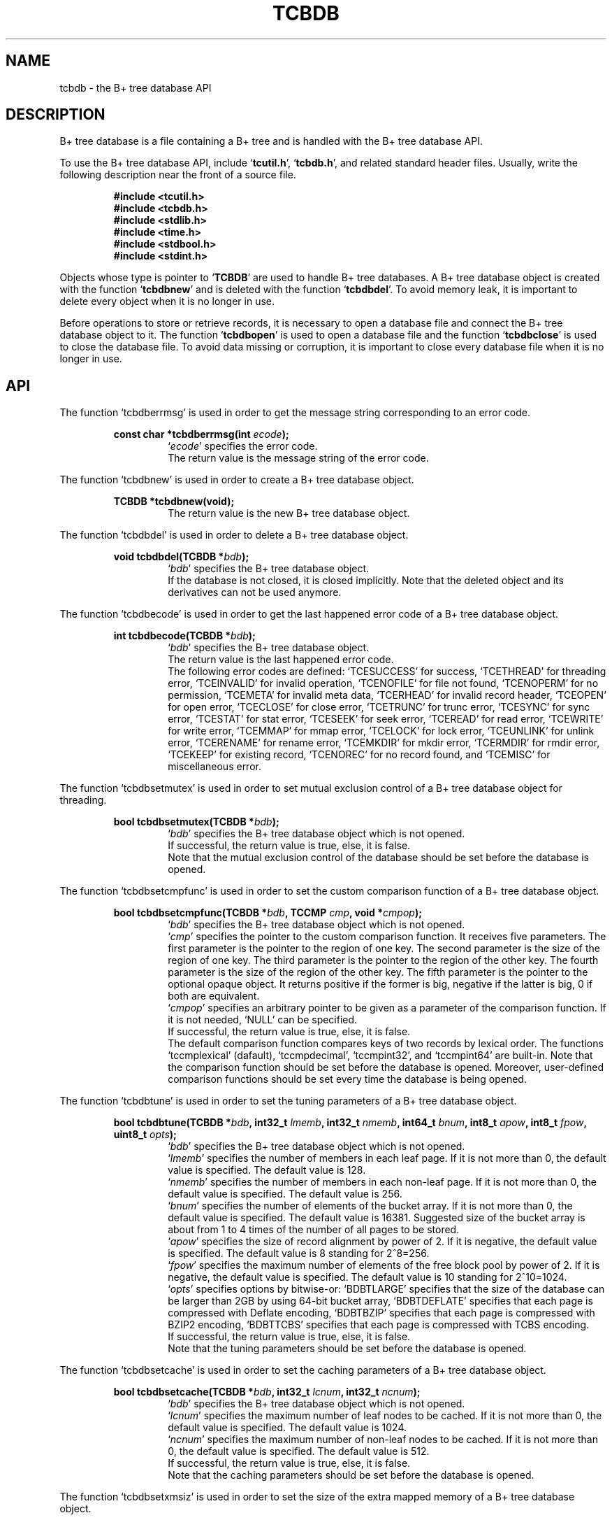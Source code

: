 .TH "TCBDB" 3 "2009-05-04" "Man Page" "Tokyo Cabinet"

.SH NAME
tcbdb \- the B+ tree database API

.SH DESCRIPTION
.PP
B+ tree database is a file containing a B+ tree and is handled with the B+ tree database API.
.PP
To use the B+ tree database API, include `\fBtcutil.h\fR', `\fBtcbdb.h\fR', and related standard header files.  Usually, write the following description near the front of a source file.
.PP
.RS
.br
\fB#include <tcutil.h>\fR
.br
\fB#include <tcbdb.h>\fR
.br
\fB#include <stdlib.h>\fR
.br
\fB#include <time.h>\fR
.br
\fB#include <stdbool.h>\fR
.br
\fB#include <stdint.h>\fR
.RE
.PP
Objects whose type is pointer to `\fBTCBDB\fR' are used to handle B+ tree databases.  A B+ tree database object is created with the function `\fBtcbdbnew\fR' and is deleted with the function `\fBtcbdbdel\fR'.  To avoid memory leak, it is important to delete every object when it is no longer in use.
.PP
Before operations to store or retrieve records, it is necessary to open a database file and connect the B+ tree database object to it.  The function `\fBtcbdbopen\fR' is used to open a database file and the function `\fBtcbdbclose\fR' is used to close the database file.  To avoid data missing or corruption, it is important to close every database file when it is no longer in use.

.SH API
.PP
The function `tcbdberrmsg' is used in order to get the message string corresponding to an error code.
.PP
.RS
.br
\fBconst char *tcbdberrmsg(int \fIecode\fB);\fR
.RS
`\fIecode\fR' specifies the error code.
.RE
.RS
The return value is the message string of the error code.
.RE
.RE
.PP
The function `tcbdbnew' is used in order to create a B+ tree database object.
.PP
.RS
.br
\fBTCBDB *tcbdbnew(void);\fR
.RS
The return value is the new B+ tree database object.
.RE
.RE
.PP
The function `tcbdbdel' is used in order to delete a B+ tree database object.
.PP
.RS
.br
\fBvoid tcbdbdel(TCBDB *\fIbdb\fB);\fR
.RS
`\fIbdb\fR' specifies the B+ tree database object.
.RE
.RS
If the database is not closed, it is closed implicitly.  Note that the deleted object and its derivatives can not be used anymore.
.RE
.RE
.PP
The function `tcbdbecode' is used in order to get the last happened error code of a B+ tree database object.
.PP
.RS
.br
\fBint tcbdbecode(TCBDB *\fIbdb\fB);\fR
.RS
`\fIbdb\fR' specifies the B+ tree database object.
.RE
.RS
The return value is the last happened error code.
.RE
.RS
The following error codes are defined: `TCESUCCESS' for success, `TCETHREAD' for threading error, `TCEINVALID' for invalid operation, `TCENOFILE' for file not found, `TCENOPERM' for no permission, `TCEMETA' for invalid meta data, `TCERHEAD' for invalid record header, `TCEOPEN' for open error, `TCECLOSE' for close error, `TCETRUNC' for trunc error, `TCESYNC' for sync error, `TCESTAT' for stat error, `TCESEEK' for seek error, `TCEREAD' for read error, `TCEWRITE' for write error, `TCEMMAP' for mmap error, `TCELOCK' for lock error, `TCEUNLINK' for unlink error, `TCERENAME' for rename error, `TCEMKDIR' for mkdir error, `TCERMDIR' for rmdir error, `TCEKEEP' for existing record, `TCENOREC' for no record found, and `TCEMISC' for miscellaneous error.
.RE
.RE
.PP
The function `tcbdbsetmutex' is used in order to set mutual exclusion control of a B+ tree database object for threading.
.PP
.RS
.br
\fBbool tcbdbsetmutex(TCBDB *\fIbdb\fB);\fR
.RS
`\fIbdb\fR' specifies the B+ tree database object which is not opened.
.RE
.RS
If successful, the return value is true, else, it is false.
.RE
.RS
Note that the mutual exclusion control of the database should be set before the database is opened.
.RE
.RE
.PP
The function `tcbdbsetcmpfunc' is used in order to set the custom comparison function of a B+ tree database object.
.PP
.RS
.br
\fBbool tcbdbsetcmpfunc(TCBDB *\fIbdb\fB, TCCMP \fIcmp\fB, void *\fIcmpop\fB);\fR
.RS
`\fIbdb\fR' specifies the B+ tree database object which is not opened.
.RE
.RS
`\fIcmp\fR' specifies the pointer to the custom comparison function.  It receives five parameters.  The first parameter is the pointer to the region of one key.  The second parameter is the size of the region of one key.  The third parameter is the pointer to the region of the other key.  The fourth parameter is the size of the region of the other key.  The fifth parameter is the pointer to the optional opaque object.  It returns positive if the former is big, negative if the latter is big, 0 if both are equivalent.
.RE
.RS
`\fIcmpop\fR' specifies an arbitrary pointer to be given as a parameter of the comparison function.  If it is not needed, `NULL' can be specified.
.RE
.RS
If successful, the return value is true, else, it is false.
.RE
.RS
The default comparison function compares keys of two records by lexical order.  The functions `tccmplexical' (dafault), `tccmpdecimal', `tccmpint32', and `tccmpint64' are built\-in.  Note that the comparison function should be set before the database is opened.  Moreover, user\-defined comparison functions should be set every time the database is being opened.
.RE
.RE
.PP
The function `tcbdbtune' is used in order to set the tuning parameters of a B+ tree database object.
.PP
.RS
.br
\fBbool tcbdbtune(TCBDB *\fIbdb\fB, int32_t \fIlmemb\fB, int32_t \fInmemb\fB, int64_t \fIbnum\fB, int8_t \fIapow\fB, int8_t \fIfpow\fB, uint8_t \fIopts\fB);\fR
.RS
`\fIbdb\fR' specifies the B+ tree database object which is not opened.
.RE
.RS
`\fIlmemb\fR' specifies the number of members in each leaf page.  If it is not more than 0, the default value is specified.  The default value is 128.
.RE
.RS
`\fInmemb\fR' specifies the number of members in each non\-leaf page.  If it is not more than 0, the default value is specified.  The default value is 256.
.RE
.RS
`\fIbnum\fR' specifies the number of elements of the bucket array.  If it is not more than 0, the default value is specified.  The default value is 16381.  Suggested size of the bucket array is about from 1 to 4 times of the number of all pages to be stored.
.RE
.RS
`\fIapow\fR' specifies the size of record alignment by power of 2.  If it is negative, the default value is specified.  The default value is 8 standing for 2^8=256.
.RE
.RS
`\fIfpow\fR' specifies the maximum number of elements of the free block pool by power of 2.  If it is negative, the default value is specified.  The default value is 10 standing for 2^10=1024.
.RE
.RS
`\fIopts\fR' specifies options by bitwise-or: `BDBTLARGE' specifies that the size of the database can be larger than 2GB by using 64\-bit bucket array, `BDBTDEFLATE' specifies that each page is compressed with Deflate encoding, `BDBTBZIP' specifies that each page is compressed with BZIP2 encoding, `BDBTTCBS' specifies that each page is compressed with TCBS encoding.
.RE
.RS
If successful, the return value is true, else, it is false.
.RE
.RS
Note that the tuning parameters should be set before the database is opened.
.RE
.RE
.PP
The function `tcbdbsetcache' is used in order to set the caching parameters of a B+ tree database object.
.PP
.RS
.br
\fBbool tcbdbsetcache(TCBDB *\fIbdb\fB, int32_t \fIlcnum\fB, int32_t \fIncnum\fB);\fR
.RS
`\fIbdb\fR' specifies the B+ tree database object which is not opened.
.RE
.RS
`\fIlcnum\fR' specifies the maximum number of leaf nodes to be cached.  If it is not more than 0, the default value is specified.  The default value is 1024.
.RE
.RS
`\fIncnum\fR' specifies the maximum number of non\-leaf nodes to be cached.  If it is not more than 0, the default value is specified.  The default value is 512.
.RE
.RS
If successful, the return value is true, else, it is false.
.RE
.RS
Note that the caching parameters should be set before the database is opened.
.RE
.RE
.PP
The function `tcbdbsetxmsiz' is used in order to set the size of the extra mapped memory of a B+ tree database object.
.PP
.RS
.br
\fBbool tcbdbsetxmsiz(TCBDB *\fIbdb\fB, int64_t \fIxmsiz\fB);\fR
.RS
`\fIbdb\fR' specifies the B+ tree database object which is not opened.
.RE
.RS
`\fIxmsiz\fR' specifies the size of the extra mapped memory.  If it is not more than 0, the extra mapped memory is disabled.  It is disabled by default.
.RE
.RS
If successful, the return value is true, else, it is false.
.RE
.RS
Note that the mapping parameters should be set before the database is opened.
.RE
.RE
.PP
The function `tcbdbopen' is used in order to open a database file and connect a B+ tree database object.
.PP
.RS
.br
\fBbool tcbdbopen(TCBDB *\fIbdb\fB, const char *\fIpath\fB, int \fIomode\fB);\fR
.RS
`\fIbdb\fR' specifies the B+ tree database object which is not opened.
.RE
.RS
`\fIpath\fR' specifies the path of the database file.
.RE
.RS
`\fIomode\fR' specifies the connection mode: `BDBOWRITER' as a writer, `BDBOREADER' as a reader.  If the mode is `BDBOWRITER', the following may be added by bitwise-or: `BDBOCREAT', which means it creates a new database if not exist, `BDBOTRUNC', which means it creates a new database regardless if one exists, `BDBOTSYNC', which means every transaction synchronizes updated contents with the device.  Both of `BDBOREADER' and `BDBOWRITER' can be added to by bitwise-or: `BDBONOLCK', which means it opens the database file without file locking, or `BDBOLCKNB', which means locking is performed without blocking.
.RE
.RS
If successful, the return value is true, else, it is false.
.RE
.RE
.PP
The function `tcbdbclose' is used in order to close a B+ tree database object.
.PP
.RS
.br
\fBbool tcbdbclose(TCBDB *\fIbdb\fB);\fR
.RS
`\fIbdb\fR' specifies the B+ tree database object.
.RE
.RS
If successful, the return value is true, else, it is false.
.RE
.RS
Update of a database is assured to be written when the database is closed.  If a writer opens a database but does not close it appropriately, the database will be broken.
.RE
.RE
.PP
The function `tcbdbput' is used in order to store a record into a B+ tree database object.
.PP
.RS
.br
\fBbool tcbdbput(TCBDB *\fIbdb\fB, const void *\fIkbuf\fB, int \fIksiz\fB, const void *\fIvbuf\fB, int \fIvsiz\fB);\fR
.RS
`\fIbdb\fR' specifies the B+ tree database object connected as a writer.
.RE
.RS
`\fIkbuf\fR' specifies the pointer to the region of the key.
.RE
.RS
`\fIksiz\fR' specifies the size of the region of the key.
.RE
.RS
`\fIvbuf\fR' specifies the pointer to the region of the value.
.RE
.RS
`\fIvsiz\fR' specifies the size of the region of the value.
.RE
.RS
If successful, the return value is true, else, it is false.
.RE
.RS
If a record with the same key exists in the database, it is overwritten.
.RE
.RE
.PP
The function `tcbdbput2' is used in order to store a string record into a B+ tree database object.
.PP
.RS
.br
\fBbool tcbdbput2(TCBDB *\fIbdb\fB, const char *\fIkstr\fB, const char *\fIvstr\fB);\fR
.RS
`\fIbdb\fR' specifies the B+ tree database object connected as a writer.
.RE
.RS
`\fIkstr\fR' specifies the string of the key.
.RE
.RS
`\fIvstr\fR' specifies the string of the value.
.RE
.RS
If successful, the return value is true, else, it is false.
.RE
.RS
If a record with the same key exists in the database, it is overwritten.
.RE
.RE
.PP
The function `tcbdbputkeep' is used in order to store a new record into a B+ tree database object.
.PP
.RS
.br
\fBbool tcbdbputkeep(TCBDB *\fIbdb\fB, const void *\fIkbuf\fB, int \fIksiz\fB, const void *\fIvbuf\fB, int \fIvsiz\fB);\fR
.RS
`\fIbdb\fR' specifies the B+ tree database object connected as a writer.
.RE
.RS
`\fIkbuf\fR' specifies the pointer to the region of the key.
.RE
.RS
`\fIksiz\fR' specifies the size of the region of the key.
.RE
.RS
`\fIvbuf\fR' specifies the pointer to the region of the value.
.RE
.RS
`\fIvsiz\fR' specifies the size of the region of the value.
.RE
.RS
If successful, the return value is true, else, it is false.
.RE
.RS
If a record with the same key exists in the database, this function has no effect.
.RE
.RE
.PP
The function `tcbdbputkeep2' is used in order to store a new string record into a B+ tree database object.
.PP
.RS
.br
\fBbool tcbdbputkeep2(TCBDB *\fIbdb\fB, const char *\fIkstr\fB, const char *\fIvstr\fB);\fR
.RS
`\fIbdb\fR' specifies the B+ tree database object connected as a writer.
.RE
.RS
`\fIkstr\fR' specifies the string of the key.
.RE
.RS
`\fIvstr\fR' specifies the string of the value.
.RE
.RS
If successful, the return value is true, else, it is false.
.RE
.RS
If a record with the same key exists in the database, this function has no effect.
.RE
.RE
.PP
The function `tcbdbputcat' is used in order to concatenate a value at the end of the existing record in a B+ tree database object.
.PP
.RS
.br
\fBbool tcbdbputcat(TCBDB *\fIbdb\fB, const void *\fIkbuf\fB, int \fIksiz\fB, const void *\fIvbuf\fB, int \fIvsiz\fB);\fR
.RS
`\fIbdb\fR' specifies the B+ tree database object connected as a writer.
.RE
.RS
`\fIkbuf\fR' specifies the pointer to the region of the key.
.RE
.RS
`\fIksiz\fR' specifies the size of the region of the key.
.RE
.RS
`\fIvbuf\fR' specifies the pointer to the region of the value.
.RE
.RS
`\fIvsiz\fR' specifies the size of the region of the value.
.RE
.RS
If successful, the return value is true, else, it is false.
.RE
.RS
If there is no corresponding record, a new record is created.
.RE
.RE
.PP
The function `tcbdbputcat2' is used in order to concatenate a string value at the end of the existing record in a B+ tree database object.
.PP
.RS
.br
\fBbool tcbdbputcat2(TCBDB *\fIbdb\fB, const char *\fIkstr\fB, const char *\fIvstr\fB);\fR
.RS
`\fIbdb\fR' specifies the B+ tree database object connected as a writer.
.RE
.RS
`\fIkstr\fR' specifies the string of the key.
.RE
.RS
`\fIvstr\fR' specifies the string of the value.
.RE
.RS
If successful, the return value is true, else, it is false.
.RE
.RS
If there is no corresponding record, a new record is created.
.RE
.RE
.PP
The function `tcbdbputdup' is used in order to store a record into a B+ tree database object with allowing duplication of keys.
.PP
.RS
.br
\fBbool tcbdbputdup(TCBDB *\fIbdb\fB, const void *\fIkbuf\fB, int \fIksiz\fB, const void *\fIvbuf\fB, int \fIvsiz\fB);\fR
.RS
`\fIbdb\fR' specifies the B+ tree database object connected as a writer.
.RE
.RS
`\fIkbuf\fR' specifies the pointer to the region of the key.
.RE
.RS
`\fIksiz\fR' specifies the size of the region of the key.
.RE
.RS
`\fIvbuf\fR' specifies the pointer to the region of the value.
.RE
.RS
`\fIvsiz\fR' specifies the size of the region of the value.
.RE
.RS
If successful, the return value is true, else, it is false.
.RE
.RS
If a record with the same key exists in the database, the new record is placed after the existing one.
.RE
.RE
.PP
The function `tcbdbputdup2' is used in order to store a string record into a B+ tree database object with allowing duplication of keys.
.PP
.RS
.br
\fBbool tcbdbputdup2(TCBDB *\fIbdb\fB, const char *\fIkstr\fB, const char *\fIvstr\fB);\fR
.RS
`\fIbdb\fR' specifies the B+ tree database object connected as a writer.
.RE
.RS
`\fIkstr\fR' specifies the string of the key.
.RE
.RS
`\fIvstr\fR' specifies the string of the value.
.RE
.RS
If successful, the return value is true, else, it is false.
.RE
.RS
If a record with the same key exists in the database, the new record is placed after the existing one.
.RE
.RE
.PP
The function `tcbdbputdup3' is used in order to store records into a B+ tree database object with allowing duplication of keys.
.PP
.RS
.br
\fBbool tcbdbputdup3(TCBDB *\fIbdb\fB, const void *\fIkbuf\fB, int \fIksiz\fB, const TCLIST *\fIvals\fB);\fR
.RS
`\fIbdb\fR' specifies the B+ tree database object connected as a writer.
.RE
.RS
`\fIkbuf\fR' specifies the pointer to the region of the common key.
.RE
.RS
`\fIksiz\fR' specifies the size of the region of the common key.
.RE
.RS
`\fIvals\fR' specifies a list object containing values.
.RE
.RS
If successful, the return value is true, else, it is false.
.RE
.RS
If a record with the same key exists in the database, the new records are placed after the existing one.
.RE
.RE
.PP
The function `tcbdbout' is used in order to remove a record of a B+ tree database object.
.PP
.RS
.br
\fBbool tcbdbout(TCBDB *\fIbdb\fB, const void *\fIkbuf\fB, int \fIksiz\fB);\fR
.RS
`\fIbdb\fR' specifies the B+ tree database object connected as a writer.
.RE
.RS
`\fIkbuf\fR' specifies the pointer to the region of the key.
.RE
.RS
`\fIksiz\fR' specifies the size of the region of the key.
.RE
.RS
If successful, the return value is true, else, it is false.
.RE
.RS
If the key of duplicated records is specified, the first one is selected.
.RE
.RE
.PP
The function `tcbdbout2' is used in order to remove a string record of a B+ tree database object.
.PP
.RS
.br
\fBbool tcbdbout2(TCBDB *\fIbdb\fB, const char *\fIkstr\fB);\fR
.RS
`\fIbdb\fR' specifies the B+ tree database object connected as a writer.
.RE
.RS
`\fIkstr\fR' specifies the string of the key.
.RE
.RS
If successful, the return value is true, else, it is false.
.RE
.RS
If the key of duplicated records is specified, the first one is selected.
.RE
.RE
.PP
The function `tcbdbout3' is used in order to remove records of a B+ tree database object.
.PP
.RS
.br
\fBbool tcbdbout3(TCBDB *\fIbdb\fB, const void *\fIkbuf\fB, int \fIksiz\fB);\fR
.RS
`\fIbdb\fR' specifies the B+ tree database object connected as a writer.
.RE
.RS
`\fIkbuf\fR' specifies the pointer to the region of the key.
.RE
.RS
`\fIksiz\fR' specifies the size of the region of the key.
.RE
.RS
If successful, the return value is true, else, it is false.
.RE
.RS
If the key of duplicated records is specified, all of them are removed.
.RE
.RE
.PP
The function `tcbdbget' is used in order to retrieve a record in a B+ tree database object.
.PP
.RS
.br
\fBvoid *tcbdbget(TCBDB *\fIbdb\fB, const void *\fIkbuf\fB, int \fIksiz\fB, int *\fIsp\fB);\fR
.RS
`\fIbdb\fR' specifies the B+ tree database object.
.RE
.RS
`\fIkbuf\fR' specifies the pointer to the region of the key.
.RE
.RS
`\fIksiz\fR' specifies the size of the region of the key.
.RE
.RS
`\fIsp\fR' specifies the pointer to the variable into which the size of the region of the return value is assigned.
.RE
.RS
If successful, the return value is the pointer to the region of the value of the corresponding record.  `NULL' is returned if no record corresponds.
.RE
.RS
If the key of duplicated records is specified, the first one is selected.  Because an additional zero code is appended at the end of the region of the return value, the return value can be treated as a character string.  Because the region of the return value is allocated with the `malloc' call, it should be released with the `free' call when it is no longer in use.
.RE
.RE
.PP
The function `tcbdbget2' is used in order to retrieve a string record in a B+ tree database object.
.PP
.RS
.br
\fBchar *tcbdbget2(TCBDB *\fIbdb\fB, const char *\fIkstr\fB);\fR
.RS
`\fIbdb\fR' specifies the B+ tree database object.
.RE
.RS
`\fIkstr\fR' specifies the string of the key.
.RE
.RS
If successful, the return value is the string of the value of the corresponding record.  `NULL' is returned if no record corresponds.
.RE
.RS
If the key of duplicated records is specified, the first one is selected.  Because the region of the return value is allocated with the `malloc' call, it should be released with the `free' call when it is no longer in use.
.RE
.RE
.PP
The function `tcbdbget3' is used in order to retrieve a record in a B+ tree database object as a volatile buffer.
.PP
.RS
.br
\fBconst void *tcbdbget3(TCBDB *\fIbdb\fB, const void *\fIkbuf\fB, int \fIksiz\fB, int *\fIsp\fB);\fR
.RS
`\fIbdb\fR' specifies the B+ tree database object.
.RE
.RS
`\fIkbuf\fR' specifies the pointer to the region of the key.
.RE
.RS
`\fIksiz\fR' specifies the size of the region of the key.
.RE
.RS
`\fIsp\fR' specifies the pointer to the variable into which the size of the region of the return value is assigned.
.RE
.RS
If successful, the return value is the pointer to the region of the value of the corresponding record.  `NULL' is returned if no record corresponds.
.RE
.RS
If the key of duplicated records is specified, the first one is selected.  Because an additional zero code is appended at the end of the region of the return value, the return value can be treated as a character string.  Because the region of the return value is volatile and it may be spoiled by another operation of the database, the data should be copied into another involatile buffer immediately.
.RE
.RE
.PP
The function `tcbdbget4' is used in order to retrieve records in a B+ tree database object.
.PP
.RS
.br
\fBTCLIST *tcbdbget4(TCBDB *\fIbdb\fB, const void *\fIkbuf\fB, int \fIksiz\fB);\fR
.RS
`\fIbdb\fR' specifies the B+ tree database object.
.RE
.RS
`\fIkbuf\fR' specifies the pointer to the region of the key.
.RE
.RS
`\fIksiz\fR' specifies the size of the region of the key.
.RE
.RS
If successful, the return value is a list object of the values of the corresponding records.  `NULL' is returned if no record corresponds.
.RE
.RS
Because the object of the return value is created with the function `tclistnew', it should be deleted with the function `tclistdel' when it is no longer in use.
.RE
.RE
.PP
The function `tcbdbvnum' is used in order to get the number of records corresponding a key in a B+ tree database object.
.PP
.RS
.br
\fBint tcbdbvnum(TCBDB *\fIbdb\fB, const void *\fIkbuf\fB, int \fIksiz\fB);\fR
.RS
`\fIbdb\fR' specifies the B+ tree database object.
.RE
.RS
`\fIkbuf\fR' specifies the pointer to the region of the key.
.RE
.RS
`\fIksiz\fR' specifies the size of the region of the key.
.RE
.RS
If successful, the return value is the number of the corresponding records, else, it is 0.
.RE
.RE
.PP
The function `tcbdbvnum2' is used in order to get the number of records corresponding a string key in a B+ tree database object.
.PP
.RS
.br
\fBint tcbdbvnum2(TCBDB *\fIbdb\fB, const char *\fIkstr\fB);\fR
.RS
`\fIbdb\fR' specifies the B+ tree database object.
.RE
.RS
`\fIkstr\fR' specifies the string of the key.
.RE
.RS
If successful, the return value is the number of the corresponding records, else, it is 0.
.RE
.RE
.PP
The function `tcbdbvsiz' is used in order to get the size of the value of a record in a B+ tree database object.
.PP
.RS
.br
\fBint tcbdbvsiz(TCBDB *\fIbdb\fB, const void *\fIkbuf\fB, int \fIksiz\fB);\fR
.RS
`\fIbdb\fR' specifies the B+ tree database object.
.RE
.RS
`\fIkbuf\fR' specifies the pointer to the region of the key.
.RE
.RS
`\fIksiz\fR' specifies the size of the region of the key.
.RE
.RS
If successful, the return value is the size of the value of the corresponding record, else, it is \-1.
.RE
.RS
If the key of duplicated records is specified, the first one is selected.
.RE
.RE
.PP
The function `tcbdbvsiz2' is used in order to get the size of the value of a string record in a B+ tree database object.
.PP
.RS
.br
\fBint tcbdbvsiz2(TCBDB *\fIbdb\fB, const char *\fIkstr\fB);\fR
.RS
`\fIbdb\fR' specifies the B+ tree database object.
.RE
.RS
`\fIkstr\fR' specifies the string of the key.
.RE
.RS
If successful, the return value is the size of the value of the corresponding record, else, it is \-1.
.RE
.RS
If the key of duplicated records is specified, the first one is selected.
.RE
.RE
.PP
The function `tcbdbrange' is used in order to get keys of ranged records in a B+ tree database object.
.PP
.RS
.br
\fBTCLIST *tcbdbrange(TCBDB *\fIbdb\fB, const void *\fIbkbuf\fB, int \fIbksiz\fB, bool \fIbinc\fB, const void *\fIekbuf\fB, int \fIeksiz\fB, bool \fIeinc\fB, int \fImax\fB);\fR
.RS
`\fIbdb\fR' specifies the B+ tree database object.
.RE
.RS
`\fIbkbuf\fR' specifies the pointer to the region of the key of the beginning border.  If it is `NULL', the first record is specified.
.RE
.RS
`\fIbksiz\fR' specifies the size of the region of the beginning key.
.RE
.RS
`\fIbinc\fR' specifies whether the beginning border is inclusive or not.
.RE
.RS
`\fIekbuf\fR' specifies the pointer to the region of the key of the ending border.  If it is `NULL', the last record is specified.
.RE
.RS
`\fIeksiz\fR' specifies the size of the region of the ending key.
.RE
.RS
`\fIeinc\fR' specifies whether the ending border is inclusive or not.
.RE
.RS
`\fImax\fR' specifies the maximum number of keys to be fetched.  If it is negative, no limit is specified.
.RE
.RS
The return value is a list object of the keys of the corresponding records.  This function does never fail and return an empty list even if no record corresponds.
.RE
.RS
Because the object of the return value is created with the function `tclistnew', it should be deleted with the function `tclistdel' when it is no longer in use.
.RE
.RE
.PP
The function `tcbdbrange2' is used in order to get string keys of ranged records in a B+ tree database object.
.PP
.RS
.br
\fBTCLIST *tcbdbrange2(TCBDB *\fIbdb\fB, const char *\fIbkstr\fB, bool \fIbinc\fB, const char *\fIekstr\fB, bool \fIeinc\fB, int \fImax\fB);\fR
.RS
`\fIbdb\fR' specifies the B+ tree database object.
.RE
.RS
`\fIbkstr\fR' specifies the string of the key of the beginning border.  If it is `NULL', the first record is specified.
.RE
.RS
`\fIbinc\fR' specifies whether the beginning border is inclusive or not.
.RE
.RS
`\fIekstr\fR' specifies the string of the key of the ending border.  If it is `NULL', the last record is specified.
.RE
.RS
`\fIeinc\fR' specifies whether the ending border is inclusive or not.
.RE
.RS
`\fImax\fR' specifies the maximum number of keys to be fetched.  If it is negative, no limit is specified.
.RE
.RS
The return value is a list object of the keys of the corresponding records.  This function does never fail and return an empty list even if no record corresponds.
.RE
.RS
Because the object of the return value is created with the function `tclistnew', it should be deleted with the function `tclistdel' when it is no longer in use.
.RE
.RE
.PP
The function `tcbdbfwmkeys' is used in order to get forward matching keys in a B+ tree database object.
.PP
.RS
.br
\fBTCLIST *tcbdbfwmkeys(TCBDB *\fIbdb\fB, const void *\fIpbuf\fB, int \fIpsiz\fB, int \fImax\fB);\fR
.RS
`\fIbdb\fR' specifies the B+ tree database object.
.RE
.RS
`\fIpbuf\fR' specifies the pointer to the region of the prefix.
.RE
.RS
`\fIpsiz\fR' specifies the size of the region of the prefix.
.RE
.RS
`\fImax\fR' specifies the maximum number of keys to be fetched.  If it is negative, no limit is specified.
.RE
.RS
The return value is a list object of the corresponding keys.  This function does never fail and return an empty list even if no key corresponds.
.RE
.RS
Because the object of the return value is created with the function `tclistnew', it should be deleted with the function `tclistdel' when it is no longer in use.
.RE
.RE
.PP
The function `tcbdbfwmkeys2' is used in order to get forward matching string keys in a B+ tree database object.
.PP
.RS
.br
\fBTCLIST *tcbdbfwmkeys2(TCBDB *\fIbdb\fB, const char *\fIpstr\fB, int \fImax\fB);\fR
.RS
`\fIbdb\fR' specifies the B+ tree database object.
.RE
.RS
`\fIpstr\fR' specifies the string of the prefix.
.RE
.RS
`\fImax\fR' specifies the maximum number of keys to be fetched.  If it is negative, no limit is specified.
.RE
.RS
The return value is a list object of the corresponding keys.  This function does never fail and return an empty list even if no key corresponds.
.RE
.RS
Because the object of the return value is created with the function `tclistnew', it should be deleted with the function `tclistdel' when it is no longer in use.
.RE
.RE
.PP
The function `tcbdbaddint' is used in order to add an integer to a record in a B+ tree database object.
.PP
.RS
.br
\fBint tcbdbaddint(TCBDB *\fIbdb\fB, const void *\fIkbuf\fB, int \fIksiz\fB, int \fInum\fB);\fR
.RS
`\fIbdb\fR' specifies the B+ tree database object connected as a writer.
.RE
.RS
`\fIkbuf\fR' specifies the pointer to the region of the key.
.RE
.RS
`\fIksiz\fR' specifies the size of the region of the key.
.RE
.RS
`\fInum\fR' specifies the additional value.
.RE
.RS
If successful, the return value is the summation value, else, it is `INT_MIN'.
.RE
.RS
If the corresponding record exists, the value is treated as an integer and is added to.  If no record corresponds, a new record of the additional value is stored.
.RE
.RE
.PP
The function `tcbdbadddouble' is used in order to add a real number to a record in a B+ tree database object.
.PP
.RS
.br
\fBdouble tcbdbadddouble(TCBDB *\fIbdb\fB, const void *\fIkbuf\fB, int \fIksiz\fB, double \fInum\fB);\fR
.RS
`\fIbdb\fR' specifies the B+ tree database object connected as a writer.
.RE
.RS
`\fIkbuf\fR' specifies the pointer to the region of the key.
.RE
.RS
`\fIksiz\fR' specifies the size of the region of the key.
.RE
.RS
`\fInum\fR' specifies the additional value.
.RE
.RS
If successful, the return value is the summation value, else, it is Not-a-Number.
.RE
.RS
If the corresponding record exists, the value is treated as a real number and is added to.  If no record corresponds, a new record of the additional value is stored.
.RE
.RE
.PP
The function `tcbdbsync' is used in order to synchronize updated contents of a B+ tree database object with the file and the device.
.PP
.RS
.br
\fBbool tcbdbsync(TCBDB *\fIbdb\fB);\fR
.RS
`\fIbdb\fR' specifies the B+ tree database object connected as a writer.
.RE
.RS
If successful, the return value is true, else, it is false.
.RE
.RS
This function is useful when another process connects to the same database file.
.RE
.RE
.PP
The function `tcbdboptimize' is used in order to optimize the file of a B+ tree database object.
.PP
.RS
.br
\fBbool tcbdboptimize(TCBDB *\fIbdb\fB, int32_t \fIlmemb\fB, int32_t \fInmemb\fB, int64_t \fIbnum\fB, int8_t \fIapow\fB, int8_t \fIfpow\fB, uint8_t \fIopts\fB);\fR
.RS
`\fIbdb\fR' specifies the B+ tree database object connected as a writer.
.RE
.RS
`\fIlmemb\fR' specifies the number of members in each leaf page.  If it is not more than 0, the current setting is not changed.
.RE
.RS
`\fInmemb\fR' specifies the number of members in each non\-leaf page.  If it is not more than 0, the current setting is not changed.
.RE
.RS
`\fIbnum\fR' specifies the number of elements of the bucket array.  If it is not more than 0, the default value is specified.  The default value is two times of the number of pages.
.RE
.RS
`\fIapow\fR' specifies the size of record alignment by power of 2.  If it is negative, the current setting is not changed.
.RE
.RS
`\fIfpow\fR' specifies the maximum number of elements of the free block pool by power of 2.  If it is negative, the current setting is not changed.
.RE
.RS
`\fIopts\fR' specifies options by bitwise-or: `BDBTLARGE' specifies that the size of the database can be larger than 2GB by using 64\-bit bucket array, `BDBTDEFLATE' specifies that each record is compressed with Deflate encoding, `BDBTBZIP' specifies that each page is compressed with BZIP2 encoding, `BDBTTCBS' specifies that each page is compressed with TCBS encoding.  If it is `UINT8_MAX', the current setting is not changed.
.RE
.RS
If successful, the return value is true, else, it is false.
.RE
.RS
This function is useful to reduce the size of the database file with data fragmentation by successive updating.
.RE
.RE
.PP
The function `tcbdbvanish' is used in order to remove all records of a B+ tree database object.
.PP
.RS
.br
\fBbool tcbdbvanish(TCBDB *\fIbdb\fB);\fR
.RS
`\fIbdb\fR' specifies the B+ tree database object connected as a writer.
.RE
.RS
If successful, the return value is true, else, it is false.
.RE
.RE
.PP
The function `tcbdbcopy' is used in order to copy the database file of a B+ tree database object.
.PP
.RS
.br
\fBbool tcbdbcopy(TCBDB *\fIbdb\fB, const char *\fIpath\fB);\fR
.RS
`\fIbdb\fR' specifies the B+ tree database object.
.RE
.RS
`\fIpath\fR' specifies the path of the destination file.  If it begins with `@', the trailing substring is executed as a command line.
.RE
.RS
If successful, the return value is true, else, it is false.  False is returned if the executed command returns non\-zero code.
.RE
.RS
The database file is assured to be kept synchronized and not modified while the copying or executing operation is in progress.  So, this function is useful to create a backup file of the database file.
.RE
.RE
.PP
The function `tcbdbtranbegin' is used in order to begin the transaction of a B+ tree database object.
.PP
.RS
.br
\fBbool tcbdbtranbegin(TCBDB *\fIbdb\fB);\fR
.RS
`\fIbdb\fR' specifies the B+ tree database object connected as a writer.
.RE
.RS
If successful, the return value is true, else, it is false.
.RE
.RS
The database is locked by the thread while the transaction so that only one transaction can be activated with a database object at the same time.  Thus, the serializable isolation level is assumed if every database operation is performed in the transaction.  Because all pages are cached on memory while the transaction, the amount of referred records is limited by the memory capacity.  If the database is closed during transaction, the transaction is aborted implicitly.
.RE
.RE
.PP
The function `tcbdbtrancommit' is used in order to commit the transaction of a B+ tree database object.
.PP
.RS
.br
\fBbool tcbdbtrancommit(TCBDB *\fIbdb\fB);\fR
.RS
`\fIbdb\fR' specifies the B+ tree database object connected as a writer.
.RE
.RS
If successful, the return value is true, else, it is false.
.RE
.RS
Update in the transaction is fixed when it is committed successfully.
.RE
.RE
.PP
The function `tcbdbtranabort' is used in order to abort the transaction of a B+ tree database object.
.PP
.RS
.br
\fBbool tcbdbtranabort(TCBDB *\fIbdb\fB);\fR
.RS
`\fIbdb\fR' specifies the B+ tree database object connected as a writer.
.RE
.RS
If successful, the return value is true, else, it is false.
.RE
.RS
Update in the transaction is discarded when it is aborted.  The state of the database is rollbacked to before transaction.
.RE
.RE
.PP
The function `tcbdbpath' is used in order to get the file path of a B+ tree database object.
.PP
.RS
.br
\fBconst char *tcbdbpath(TCBDB *\fIbdb\fB);\fR
.RS
`\fIbdb\fR' specifies the B+ tree database object.
.RE
.RS
The return value is the path of the database file or `NULL' if the object does not connect to any database file.
.RE
.RE
.PP
The function `tcbdbrnum' is used in order to get the number of records of a B+ tree database object.
.PP
.RS
.br
\fBuint64_t tcbdbrnum(TCBDB *\fIbdb\fB);\fR
.RS
`\fIbdb\fR' specifies the B+ tree database object.
.RE
.RS
The return value is the number of records or 0 if the object does not connect to any database file.
.RE
.RE
.PP
The function `tcbdbfsiz' is used in order to get the size of the database file of a B+ tree database object.
.PP
.RS
.br
\fBuint64_t tcbdbfsiz(TCBDB *\fIbdb\fB);\fR
.RS
`\fIbdb\fR' specifies the B+ tree database object.
.RE
.RS
The return value is the size of the database file or 0 if the object does not connect to any database file.
.RE
.RE
.PP
The function `tcbdbcurnew' is used in order to create a cursor object.
.PP
.RS
.br
\fBBDBCUR *tcbdbcurnew(TCBDB *\fIbdb\fB);\fR
.RS
`\fIbdb\fR' specifies the B+ tree database object.
.RE
.RS
The return value is the new cursor object.
.RE
.RS
Note that the cursor is available only after initialization with the `tcbdbcurfirst' or the `tcbdbcurjump' functions and so on.  Moreover, the position of the cursor will be indefinite when the database is updated after the initialization of the cursor.
.RE
.RE
.PP
The function `tcbdbcurdel' is used in order to delete a cursor object.
.PP
.RS
.br
\fBvoid tcbdbcurdel(BDBCUR *\fIcur\fB);\fR
.RS
`\fIcur\fR' specifies the cursor object.
.RE
.RE
.PP
The function `tcbdbcurfirst' is used in order to move a cursor object to the first record.
.PP
.RS
.br
\fBbool tcbdbcurfirst(BDBCUR *\fIcur\fB);\fR
.RS
`\fIcur\fR' specifies the cursor object.
.RE
.RS
If successful, the return value is true, else, it is false.  False is returned if there is no record in the database.
.RE
.RE
.PP
The function `tcbdbcurlast' is used in order to move a cursor object to the last record.
.PP
.RS
.br
\fBbool tcbdbcurlast(BDBCUR *\fIcur\fB);\fR
.RS
`\fIcur\fR' specifies the cursor object.
.RE
.RS
If successful, the return value is true, else, it is false.  False is returned if there is no record in the database.
.RE
.RE
.PP
The function `tcbdbcurjump' is used in order to move a cursor object to the front of records corresponding a key.
.PP
.RS
.br
\fBbool tcbdbcurjump(BDBCUR *\fIcur\fB, const void *\fIkbuf\fB, int \fIksiz\fB);\fR
.RS
`\fIcur\fR' specifies the cursor object.
.RE
.RS
`\fIkbuf\fR' specifies the pointer to the region of the key.
.RE
.RS
`\fIksiz\fR' specifies the size of the region of the key.
.RE
.RS
If successful, the return value is true, else, it is false.  False is returned if there is no record corresponding the condition.
.RE
.RS
The cursor is set to the first record corresponding the key or the next substitute if completely matching record does not exist.
.RE
.RE
.PP
The function `tcbdbcurjump2' is used in order to move a cursor object to the front of records corresponding a key string.
.PP
.RS
.br
\fBbool tcbdbcurjump2(BDBCUR *\fIcur\fB, const char *\fIkstr\fB);\fR
.RS
`\fIcur\fR' specifies the cursor object.
.RE
.RS
`\fIkstr\fR' specifies the string of the key.
.RE
.RS
If successful, the return value is true, else, it is false.  False is returned if there is no record corresponding the condition.
.RE
.RS
The cursor is set to the first record corresponding the key or the next substitute if completely matching record does not exist.
.RE
.RE
.PP
The function `tcbdbcurprev' is used in order to move a cursor object to the previous record.
.PP
.RS
.br
\fBbool tcbdbcurprev(BDBCUR *\fIcur\fB);\fR
.RS
`\fIcur\fR' specifies the cursor object.
.RE
.RS
If successful, the return value is true, else, it is false.  False is returned if there is no previous record.
.RE
.RE
.PP
The function `tcbdbcurnext' is used in order to move a cursor object to the next record.
.PP
.RS
.br
\fBbool tcbdbcurnext(BDBCUR *\fIcur\fB);\fR
.RS
`\fIcur\fR' specifies the cursor object.
.RE
.RS
If successful, the return value is true, else, it is false.  False is returned if there is no next record.
.RE
.RE
.PP
The function `tcbdbcurput' is used in order to insert a record around a cursor object.
.PP
.RS
.br
\fBbool tcbdbcurput(BDBCUR *\fIcur\fB, const void *\fIvbuf\fB, int \fIvsiz\fB, int \fIcpmode\fB);\fR
.RS
`\fIcur\fR' specifies the cursor object of writer connection.
.RE
.RS
`\fIvbuf\fR' specifies the pointer to the region of the value.
.RE
.RS
`\fIvsiz\fR' specifies the size of the region of the value.
.RE
.RS
`\fIcpmode\fR' specifies detail adjustment: `BDBCPCURRENT', which means that the value of the current record is overwritten, `BDBCPBEFORE', which means that the new record is inserted before the current record, `BDBCPAFTER', which means that the new record is inserted after the current record.
.RE
.RS
If successful, the return value is true, else, it is false.  False is returned when the cursor is at invalid position.
.RE
.RS
After insertion, the cursor is moved to the inserted record.
.RE
.RE
.PP
The function `tcbdbcurput2' is used in order to insert a string record around a cursor object.
.PP
.RS
.br
\fBbool tcbdbcurput2(BDBCUR *\fIcur\fB, const char *\fIvstr\fB, int \fIcpmode\fB);\fR
.RS
`\fIcur\fR' specifies the cursor object of writer connection.
.RE
.RS
`\fIvstr\fR' specifies the string of the value.
.RE
.RS
`\fIcpmode\fR' specifies detail adjustment: `BDBCPCURRENT', which means that the value of the current record is overwritten, `BDBCPBEFORE', which means that the new record is inserted before the current record, `BDBCPAFTER', which means that the new record is inserted after the current record.
.RE
.RS
If successful, the return value is true, else, it is false.  False is returned when the cursor is at invalid position.
.RE
.RS
After insertion, the cursor is moved to the inserted record.
.RE
.RE
.PP
The function `tcbdbcurout' is used in order to remove the record where a cursor object is.
.PP
.RS
.br
\fBbool tcbdbcurout(BDBCUR *\fIcur\fB);\fR
.RS
`\fIcur\fR' specifies the cursor object of writer connection.
.RE
.RS
If successful, the return value is true, else, it is false.  False is returned when the cursor is at invalid position.
.RE
.RS
After deletion, the cursor is moved to the next record if possible.
.RE
.RE
.PP
The function `tcbdbcurkey' is used in order to get the key of the record where the cursor object is.
.PP
.RS
.br
\fBchar *tcbdbcurkey(BDBCUR *\fIcur\fB, int *\fIsp\fB);\fR
.RS
`\fIcur\fR' specifies the cursor object.
.RE
.RS
`\fIsp\fR' specifies the pointer to the variable into which the size of the region of the return value is assigned.
.RE
.RS
If successful, the return value is the pointer to the region of the key, else, it is `NULL'.  `NULL' is returned when the cursor is at invalid position.
.RE
.RS
Because an additional zero code is appended at the end of the region of the return value, the return value can be treated as a character string.  Because the region of the return value is allocated with the `malloc' call, it should be released with the `free' call when it is no longer in use.
.RE
.RE
.PP
The function `tcbdbcurkey2' is used in order to get the key string of the record where the cursor object is.
.PP
.RS
.br
\fBchar *tcbdbcurkey2(BDBCUR *\fIcur\fB);\fR
.RS
`\fIcur\fR' specifies the cursor object.
.RE
.RS
If successful, the return value is the string of the key, else, it is `NULL'.  `NULL' is returned when the cursor is at invalid position.
.RE
.RS
Because the region of the return value is allocated with the `malloc' call, it should be released with the `free' call when it is no longer in use.
.RE
.RE
.PP
The function `tcbdbcurkey3' is used in order to get the key of the record where the cursor object is, as a volatile buffer.
.PP
.RS
.br
\fBconst char *tcbdbcurkey3(BDBCUR *\fIcur\fB, int *\fIsp\fB);\fR
.RS
`\fIcur\fR' specifies the cursor object.
.RE
.RS
`\fIsp\fR' specifies the pointer to the variable into which the size of the region of the return value is assigned.
.RE
.RS
If successful, the return value is the pointer to the region of the key, else, it is `NULL'.  `NULL' is returned when the cursor is at invalid position.
.RE
.RS
Because an additional zero code is appended at the end of the region of the return value, the return value can be treated as a character string.  Because the region of the return value is volatile and it may be spoiled by another operation of the database, the data should be copied into another involatile buffer immediately.
.RE
.RE
.PP
The function `tcbdbcurval' is used in order to get the value of the record where the cursor object is.
.PP
.RS
.br
\fBchar *tcbdbcurval(BDBCUR *\fIcur\fB, int *\fIsp\fB);\fR
.RS
`\fIcur\fR' specifies the cursor object.
.RE
.RS
`\fIsp\fR' specifies the pointer to the variable into which the size of the region of the return value is assigned.
.RE
.RS
If successful, the return value is the pointer to the region of the value, else, it is `NULL'.  `NULL' is returned when the cursor is at invalid position.
.RE
.RS
Because an additional zero code is appended at the end of the region of the return value, the return value can be treated as a character string.  Because the region of the return value is allocated with the `malloc' call, it should be released with the `free' call when it is no longer in use.
.RE
.RE
.PP
The function `tcbdbcurval2' is used in order to get the value string of the record where the cursor object is.
.PP
.RS
.br
\fBchar *tcbdbcurval2(BDBCUR *\fIcur\fB);\fR
.RS
`\fIcur\fR' specifies the cursor object.
.RE
.RS
If successful, the return value is the string of the value, else, it is `NULL'.  `NULL' is returned when the cursor is at invalid position.
.RE
.RS
Because the region of the return value is allocated with the `malloc' call, it should be released with the `free' call when it is no longer in use.
.RE
.RE
.PP
The function `tcbdbcurval3' is used in order to get the value of the record where the cursor object is, as a volatile buffer.
.PP
.RS
.br
\fBconst char *tcbdbcurval3(BDBCUR *\fIcur\fB, int *\fIsp\fB);\fR
.RS
`\fIcur\fR' specifies the cursor object.
.RE
.RS
`\fIsp\fR' specifies the pointer to the variable into which the size of the region of the return value is assigned.
.RE
.RS
If successful, the return value is the pointer to the region of the value, else, it is `NULL'.  `NULL' is returned when the cursor is at invalid position.
.RE
.RS
Because an additional zero code is appended at the end of the region of the return value, the return value can be treated as a character string.  Because the region of the return value is volatile and it may be spoiled by another operation of the database, the data should be copied into another involatile buffer immediately.
.RE
.RE
.PP
The function `tcbdbcurrec' is used in order to get the key and the value of the record where the cursor object is.
.PP
.RS
.br
\fBbool tcbdbcurrec(BDBCUR *\fIcur\fB, TCXSTR *\fIkxstr\fB, TCXSTR *\fIvxstr\fB);\fR
.RS
`\fIcur\fR' specifies the cursor object.
.RE
.RS
`\fIkxstr\fR' specifies the object into which the key is wrote down.
.RE
.RS
`\fIvxstr\fR' specifies the object into which the value is wrote down.
.RE
.RS
If successful, the return value is true, else, it is false.  False is returned when the cursor is at invalid position.
.RE
.RE

.SH SEE ALSO
.PP
.BR tcbtest (1),
.BR tcbmttest (1),
.BR tcbmgr (1),
.BR tokyocabinet (3)
